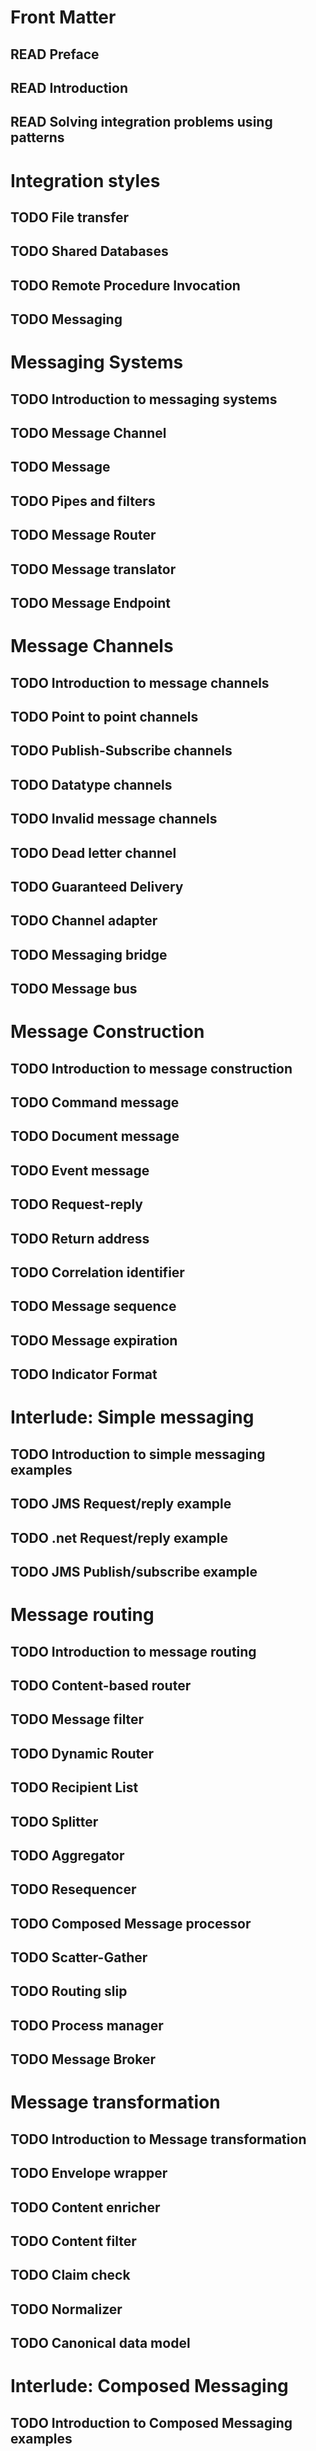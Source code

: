 #+TODO: TODO READ REVISED DONE

* Front Matter
** READ Preface
** READ Introduction
** READ Solving integration problems using patterns

* Integration styles
** TODO File transfer
** TODO Shared Databases
** TODO Remote Procedure Invocation
** TODO Messaging 

* Messaging Systems
** TODO Introduction to messaging systems
** TODO Message Channel
** TODO Message
** TODO Pipes and filters
** TODO Message Router
** TODO Message translator
** TODO Message Endpoint

* Message Channels
** TODO Introduction to message channels
** TODO Point to point channels
** TODO Publish-Subscribe channels
** TODO Datatype channels
** TODO Invalid message channels
** TODO Dead letter channel
** TODO Guaranteed Delivery
** TODO Channel adapter
** TODO Messaging bridge
** TODO Message bus

* Message Construction
** TODO Introduction to message construction
** TODO Command message
** TODO Document message
** TODO Event message
** TODO Request-reply
** TODO Return address
** TODO Correlation identifier
** TODO Message sequence
** TODO Message expiration
** TODO Indicator Format

* Interlude: Simple messaging
** TODO Introduction to simple messaging examples
** TODO JMS Request/reply example 
** TODO .net Request/reply example 
** TODO JMS Publish/subscribe example 

* Message routing
** TODO Introduction to message routing
** TODO Content-based router
** TODO Message filter
** TODO Dynamic Router
** TODO Recipient List
** TODO Splitter
** TODO Aggregator
** TODO Resequencer
** TODO Composed Message processor
** TODO Scatter-Gather
** TODO Routing slip
** TODO Process manager
** TODO Message Broker

* Message transformation
** TODO Introduction to Message transformation
** TODO Envelope wrapper
** TODO Content enricher
** TODO Content filter
** TODO Claim check
** TODO Normalizer
** TODO Canonical data model

* Interlude: Composed Messaging
** TODO Introduction to Composed Messaging examples
** TODO Synchronous implementation using web services
** TODO Asynchronous implementation using MSMQ

* Messaging Endpoints
** TODO Introduction to Messaging Endpoints
** TODO Messaging gateway
** TODO Messaging Mapper
** TODO Transactional Client
** TODO Polling consumer
** TODO Event-driven consumers
** TODO Competing Consumers
** TODO Message Dispatcher
** TODO Selective Consumer
** TODO Durable Subscriber
** TODO Idempotent Receiver
** TODO Service Activator

* System Management
** TODO Introduction to System Management
** TODO Control bus
** TODO Detour
** TODO Wire Tap
** TODO Message History
** TODO Message Store
** TODO Smart Proxy
** TODO Test Message
** TODO Channel Purger

* Interlude: Systems Management Example
** TODO Loan Broker System Management

* Integration Patterns in Practice
** TODO Case Study: Bond Trading System

* Concluding Remarks
** TODO Emerging Standards and Futures in Enterprise Integration	
